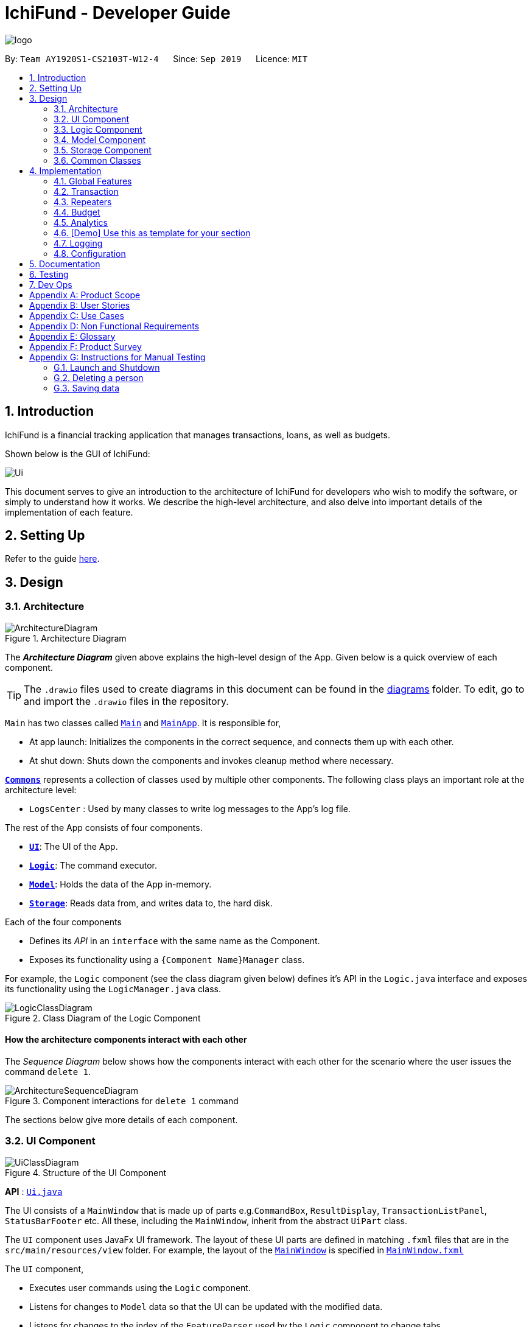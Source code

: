 = IchiFund - Developer Guide
:site-section: DeveloperGuide
:toc:
:toc-title:
:toc-placement: preamble
:sectnums:
:imagesDir: images
:stylesDir: stylesheets
:xrefstyle: full
ifdef::env-github[]
:tip-caption: :bulb:
:note-caption: :information_source:
:warning-caption: :warning:
endif::[]
:repoURL: https://github.com/AY1920S1-CS2103T-W12-4/main
:drawioURL:

image::logo.png[align="center"]

By: `Team AY1920S1-CS2103T-W12-4`      Since: `Sep 2019`      Licence: `MIT`

== Introduction

IchiFund is a financial tracking application that manages transactions, loans, as well as budgets.

Shown below is the GUI of IchiFund:

image::Ui.png[]

This document serves to give an introduction to the architecture of IchiFund for developers who wish to
modify the software, or simply to understand how it works. We describe the high-level architecture, and also delve into
important details of the implementation of each feature.

== Setting Up

Refer to the guide <<SettingUp#, here>>.

== Design

[[Design-Architecture]]
=== Architecture

.Architecture Diagram
image::ArchitectureDiagram.png[]

The *_Architecture Diagram_* given above explains the high-level design of the App. Given below is a quick overview of each component.

[TIP]
The `.drawio` files used to create diagrams in this document can be found in the link:{repoURL}/docs/diagrams/[diagrams] folder.
To edit, go to {drawioURL} and import the `.drawio` files in the repository.

`Main` has two classes called link:{repoURL}/src/main/java/seedu/ichifund/Main.java[`Main`] and link:{repoURL}/src/main/java/seedu/ichifund/MainApp.java[`MainApp`]. It is responsible for,

* At app launch: Initializes the components in the correct sequence, and connects them up with each other.
* At shut down: Shuts down the components and invokes cleanup method where necessary.

<<Design-Commons,*`Commons`*>> represents a collection of classes used by multiple other components.
The following class plays an important role at the architecture level:

* `LogsCenter` : Used by many classes to write log messages to the App's log file.

The rest of the App consists of four components.

* <<Design-Ui,*`UI`*>>: The UI of the App.
* <<Design-Logic,*`Logic`*>>: The command executor.
* <<Design-Model,*`Model`*>>: Holds the data of the App in-memory.
* <<Design-Storage,*`Storage`*>>: Reads data from, and writes data to, the hard disk.

Each of the four components

* Defines its _API_ in an `interface` with the same name as the Component.
* Exposes its functionality using a `{Component Name}Manager` class.

For example, the `Logic` component (see the class diagram given below) defines it's API in the `Logic.java` interface and exposes its functionality using the `LogicManager.java` class.

.Class Diagram of the Logic Component
image::LogicClassDiagram.png[]

[discrete]
==== How the architecture components interact with each other

The _Sequence Diagram_ below shows how the components interact with each other for the scenario where the user issues the command `delete 1`.

.Component interactions for `delete 1` command
image::ArchitectureSequenceDiagram.png[]

The sections below give more details of each component.

[[Design-Ui]]
=== UI Component

.Structure of the UI Component
image::UiClassDiagram.png[]

*API* : link:{repoURL}/src/main/java/seedu/ichifund/ui/Ui.java[`Ui.java`]

The UI consists of a `MainWindow` that is made up of parts e.g.`CommandBox`, `ResultDisplay`, `TransactionListPanel`, `StatusBarFooter` etc. All these, including the `MainWindow`, inherit from the abstract `UiPart` class.

The `UI` component uses JavaFx UI framework. The layout of these UI parts are defined in matching `.fxml` files that are in the `src/main/resources/view` folder. For example, the layout of the link:{repoURL}/src/main/java/seedu/ichifund/ui/MainWindow.java[`MainWindow`] is specified in link:{repoURL}/src/main/resources/view/MainWindow.fxml[`MainWindow.fxml`]

The `UI` component,

* Executes user commands using the `Logic` component.
* Listens for changes to `Model` data so that the UI can be updated with the modified data.
* Listens for changes to the index of the `FeatureParser` used by the `Logic` component to change tabs.
* Sets the `FeatureParser` used by the `Logic` component when the user manually changes tabs.

[[Design-Logic]]
=== Logic Component

[[fig-LogicClassDiagram]]
.Structure of the Logic Component
image::LogicClassDiagram.png[]

*API* :
link:{repoURL}/src/main/java/seedu/ichifund/logic/Logic.java[`Logic.java`]

.  `Logic` uses the `IchiFundParser` class to parse the user command.
.  This results in a `Command` object which is executed by the `LogicManager`.
.  The command execution can affect the `Model` (e.g. adding a person).
.  The result of the command execution is encapsulated as a `CommandResult` object which is passed back to the `Ui`.
.  In addition, the `CommandResult` object can also instruct the `Ui` to perform certain actions, such as displaying help to the user.

Given below is the Sequence Diagram for interactions within the `Logic` component for the `execute("delete 1")` API call.

.Interactions Inside the Logic Component for the `delete 1` Command
image::DeleteSequenceDiagram.png[]

[[Design-Model]]
=== Model Component

.Structure of the Model Component
image::ModelClassDiagram.png[]

*API* : link:{repoURL}/src/main/java/seedu/ichifund/model/Model.java[`Model.java`]

The `Model`,

* stores a `UserPref` object that represents the user's preferences.
* stores the IchiFund data.
* exposes unmodifiable lists (e.g. `ObservableList<Transaction>`) that can be 'observed' e.g. the UI can be bound to this list so that the UI automatically updates when the data in the list change.
* does not depend on any of the other three components.

image:ModelClassDiagram.png[]

[[Design-Storage]]
=== Storage Component

.Structure of the Storage Component
image::StorageClassDiagram.png[]

*API* : link:{repoURL}/src/main/java/seedu/ichifund/storage/Storage.java[`Storage.java`]

The `Storage` component,

* can save `UserPref` objects in json format and read it back.
* can save the IchiFund data in json format and read it back.

[[Design-Commons]]
=== Common Classes

Classes used by multiple components are in the `seedu.ichifund.commons` package.

== Implementation

This section describes some noteworthy details on how certain features are implemented.

=== Global Features

// tag::tabswitching[]
==== Separate Parsing and Tab Switching
In IchiFund, we separate the features by tabs. This is illustrated in the image below, which displays the five
tabs of IchiFund, with the "Transaction" tab selected:

[[fig-FeatureTabs]]
.Feature Tabs in IchiFund
image::FeatureTabs.png[]

The parsing of commands for each feature is done separately, tied to their respective tabs.
In other words, the commands specific to each feature can only be recognised when the feature is selected as the
current tab.
This allows for the overloading of commands across different features, reducing the complexity of commands for users.

===== Implementation
There are two aspects to consider in implementing separate parsing:

* Detecting when the user switches tabs and communicating this to the `Logic` component
* Determining how to parse commands on the end of `Logic` given which tab is selected.

In our implementation, we first separate the parsing of commands for different features by delegating them to their
respective `FeatureParser` parsers. The main parser, `IchiFundParser`, keeps track of all `FeatureParser` objects, as
well as the `FeatureParser` that is currently in use.

This is illustrated in the object diagram below:

image::ParserObjectDiagram.png[]

When `IchiFundParser` parses a command, it first checks whether it is a global command (e.g. `help`, `exit`).
Otherwise, it passes the command to `currentParserManager`, which checks if it is a valid command, and passes the
arguments to the appropriate `Parser`.

What remains is determining when to change `currentParserManager`. Here, we support 3 modes of tab switching:

1. Specific commands (CLI)

Users can switch between tabs using specific commands (`tx`, `rep`, `budget`, `loan`, `analytics`).

These commands are global commands that are directly recognised by `IchiFundParser`, which changes
`currentFeatureParser` and the index stored.

Much like the `Model` data, `MainWindow` listens to changes to the index through `FeatureParserIndexListener`.
Whenever the value of the index changes, the listener triggers an event to change the tab throw the `invalidated()`
method shown in the code snippet below:

image::ListenerCodeSnippet.png[]

The `InvalidationListener` constructed from the above code is added to an `ObservableValue` in `MainWindow`
that tracks the index of the current `FeatureParser` used, and changes to the appropriate tab using
the value of the index stored.

[start = 2]
1. Shortcut keys (GUI)

Users can also switch tabs using the shortcut keys `Ctrl + 1` to `Ctrl + 5`. Upon using the shortcut keys,
the following handler is triggered:

image::MainWindowShortcutKeyCodeSnippet.png[]

When `handleShowTransaction()` is called, `currentFeatureParser` in `IchiFundParser`, is set to
`TransactionFeatureParser`, which has a `tabIndex` of zero. Other handler methods are similar to
`handleShowTransaction`, with the only difference being the index passed to `Logic`.

The control flow of `handleShowTransaction()` is illustrated with more details in the sequence diagram below:

image::SetFeatureParserSequenceDiagram.png[]

As the different `FeatureParser` objects have different values for `tabIndex`, a different
index is passed, and a different `FeatureParser` is set as `currentFeatureParser`.

[NOTE]
After the handler method is run, the change in `IchiFundParser` is also detected by
`InvalidationListener`, which results in a tab switch similar to how the specific commands would.

[WARNING]
For developers who wish to add more features to IchiFund, care has to be taken in ensuring that the indices of the
`FeatureParser` objects matches that of the tabs, as well as its index in `featureParsers`.
In our current implementation, we do not use enum for the indices due to the small scale of usage.

[start = 3]
1. Clicking of tabs (GUI)

Users can switch tabs by clicking on the tabs shown in <<fig-FeatureTabs>>.
This triggers a handler, shown in the following code snippet:

image::MainWindowMouseCodeSnippet.png[]

The control flow for this handler is similar to that of the shortcut keys.

===== Design Considerations

In designing the specific commands for tab switching, we considered an alternative implementation for
passing information about tab switching to `Ui`.

* **Alternative 1 (current choice):** `Ui` detects change through an `InvalidationListener`.
** Pros: `Logic` does not need to be aware of `Ui`.
** Cons: Requires greater understanding of JavaFX API to implement.
* **Alternative 2:** `Logic` directly calls `Ui` whenever the specific command is made.
** Pros: Easy to implement.
** Cons: Creates a dependency from `Logic` to `Ui`.

While Alternative 2 is much simpler to implement, we chose Alternative 1
as we prioritised preserving the independence of `Logic` from `Ui`.

// end::tabswitching[]

// tag::tasks[]
==== Tasks
Some models in IchiFund must be refreshed after a command is executed.
For instance, when a new `Transaction` is added, all `Budget` must be recomputed.
`Task` can be used to facilitate such updates.

===== Implementation
This feature is managed by `TaskManager`.
The role of `TaskManager` is to maintain a list of all active `Task`.

The `LogicManager` holds an instance of the `TaskManager`.
When the `LogicManager#execute()` is called, the following chain of operations occurs:

1. After `Command#execute()` is completed, `TaskManager#executeAll()` is called.

image::TaskCode.png[]

[start=2]
2. `TaskManager#executeAll()` will iterate through all active `Task` and call the respective `Task#execute()` method.
// end::tasks[]

=== Transaction

// tag::transfilter[]
==== Filtering Transactions

The filter transactions feature allows the user to change the filter for the list of transactions.
This feature is facilitated by `TransactionFeatureParser`, `FilterTransactionCommandParser`, and `TransactionCommand`.
The arguments supported by this feature includes:

- `Month` (optional)
- `Year` (optional)
- `Category` (optional)
- `TransactionType` (optional)

Although all arguments are optional, the user has to input at least one argument for the command
to be valid.

===== Implementation
===== Design Considerations
// end::transfilter[]

// tag::transadd[]
==== Adding Transactions

The add transaction feature allows the user to add a transaction into IchiFund.
This feature is facilitated by `BudgetFeatureParser`, `AddBudgetCommandParser`, and `AddBudgetCommand`.
The arguments supported by this feature includes:

- `Description`
- `Amount`
- `Category` (optional)
- `Day` (optional)
- `Month` (optional)
- `Year` (optional)
- `TransactionType` (optional)

===== Implementation
===== Design Considerations
// end::transadd[]

// tag::transedit[]
==== Editing Transactions

===== Implementation

===== Design Considerations
// end::transedit[]

// tag::transdel[]
==== Deleting Transactions

===== Implementation

===== Design Considerations
// end::transdel[]

=== Repeaters

// tag::repeateradd[]
==== Adding Repeater : `add`

===== Overview
This feature allows the user to add a repeater in IchiFund. Adding a repeater also creates the transactions associated with the added repeater.

===== Implementation
The `addrep` command is facilitated by the Logic and Model components of the application. Given below is an example usage scenario of how `addrep` behaves at each step.

*Step 1*: The user executes `addrep de/Phone bills a/42.15 c/Utilities ty/exp so/3 eo/2 sd/1 sm/1 sy/2019 ed/31 em/12 ey/2019` to add a repeater for phone bills with an amount of $42.15 on the third and second last day of every month between 1st January 2019 and 31st December 2019.

*Step 2*: `LogicManager` uses `IchiFundParser#parserCommand()` to parse the input from the user.

*Step 3*: `IchiFundParser` determines which command is being used and creates the respective `AddRepeaterCommandParser` parser with the user's input as an argument.

*Step 4*: `AddRepeaterCommandParser` does a validation check on the user's input before creating and returning an `AddRepeaterCommand` with desired `Repeater` as an argument.

*Step 5*: `LogicManager` uses `AddRepeaterCommand#execute()` to add the `Repeater` and the associated ``Transaction``s into the `Model` which is handled by `ModelManager`. In doing so, it also fetches the `RepeaterUniqueId` counter tracked by the `Model`, sets it as the created ``Repeater``'s unique id, and increments the counter in the `Model` by 1.

*Step 6*: `AddRepeaterCommand` returns a `CommandResult` to the `LogicManager` which is returned back to the user.
// end::repeateradd[]

// tag::repeaterdelete[]
==== Deleting Repeater : `delete`

===== Overview
This feature allows the user to delete repeater in IchiFund. Delete a repeater also deletes the transactions associated with the deleted repeater.

===== Implementation
The `delrep` command is facilitated by the Logic and Model components of the application. Given below is an example usage scenario of how `delrep` behaves at each step.

*Step 1*: The user executes `delrep 2` to delete the repeater in the 2nd index.

*Step 2*: `LogicManager` uses `IchiFundParser#parserCommand()` to parse the input from the user.

*Step 3*: `IchiFundParser` determines which command is being used and creates the respective `DeleteRepeaterCommandParser` parser with the user's input as an argument.

*Step 4*: `DeleteRepeaterCommandParser` does a validation check on the user's input before creating and returning an `DeleteRepeaterCommand` with desired `Index` as an argument.

*Step 5*: `LogicManager` uses `DeleteRepeaterCommand#execute()` to delete the `Repeater` and the associated ``Transaction``s from the `Model` which is handled by `ModelManager`.

*Step 6*: `DeleteRepeaterCommand` returns a `CommandResult` to the `LogicManager` which is returned back to the user.
// end::repeaterdelete[]

=== Budget

// tag::budgetadd[]
==== Adding Budget

The add budget feature allows the user to add a budget into IchiFund.
This feature is facilitated by `BudgetFeatureParser`, `AddBudgetCommandParser`, and `AddBudgetCommand`.
The arguments supported by this feature includes:

- `Description`
- `Amount`
- `Category` (optional)
- `Month` (optional)
- `Year` (optional)

===== Implementation

When the user input the `add` command in the Budget tab, the following chain of operations occurs:

1. The `IchiFundParser` will delegate the parsing of the command to `BudgetFeatureParser` if the current active tab is Budget.

2. The `BudgetFeatureParser` will delegate the parsing of the arguments to `AddBudgetCommandParser`.

3. `AddBudgetCommandParser#parse()` will take in a `String` input consisting of the arguments.

4. This arguments will be tokenized and the respective models for each argument are created.

5. If the parsing of all arguments are successful, a new `Budget` object is created using the arguments, and a new `AddBudgetCommand` is returned back to `LogicManager`.

6. The `LogicManager` executes `AddBudgetCommand#execute()`.

7. The newly created `Budget` is added to the model.

This process is further illustrated in the following sequence diagram:

.Sequence Diagram for `add` Command under Budget Tab
image::AddBudgetSequenceDiagram.png[]
// end::budgetadd[]

=== Analytics

// tag::analyticsexpenditure[]
==== View Expenditure Trend

The view expenditure trend feature allows the user to view monthly expenditure trend for a year.
This feature is facilitated by `AnalyticsFeatureParser`, `ExpenditureTrendCommandParser`, and `ExpenditureTrendCommand`.
The argument supported by this feature is:

- `Year` (optional)

===== Implementation

When the user input the `expenditure` command in the Analytics tab, the following chain of operations occurs:

1. The `IchiFundParser` will delegate the parsing of the command to `AnalyticsFeatureParser` if the current active tab is Analytics.

2. The `AnalyticsFeatureParser` will delegate the parsing of the arguments to `ExpenditureTrendCommandParser`.

3. `ExpenditureTrendCommandParser#parse()` will take in a `String` input consisting of the arguments.

4. This arguments will be tokenized and the respective models for each argument are created.

5. If the parsing of all arguments are successful, a new `ExpenditureTrendCommand` is returned back to `LogicManager`.

6. The `LogicManager` executes `ExpenditureTrendCommand#execute()`.

7. The model is updated with the `List` of `Data` from the newly created `TrendReport`.
// end::analyticsexpenditure[]

// tag::analyticsincome[]
==== View Income Trend

The view income trend feature allows the user to view monthly income trend for a year.
This feature is facilitated by `AnalyticsFeatureParser`, `IncomeTrendCommandParser`, and `IncomeTrendCommand`.
The argument supported by this feature is:

- `Year` (optional)

===== Implementation

When the user input the `income` command in the Analytics tab, the following chain of operations occurs:

1. The `IchiFundParser` will delegate the parsing of the command to `AnalyticsFeatureParser` if the current active tab is Analytics.

2. The `AnalyticsFeatureParser` will delegate the parsing of the arguments to `IncomeTrendCommandParser`.

3. `IncomeTrendCommandParser#parse()` will take in a `String` input consisting of the arguments.

4. This arguments will be tokenized and the respective models for each argument are created.

5. If the parsing of all arguments are successful, a new `IncomeTrendCommand` is returned back to `LogicManager`.

6. The `LogicManager` executes `IncomeTrendCommand#execute()`.

7. The model is updated with the `List` of `Data` from the newly created `TrendReport`.
// end::analyticsincome[]

// tag::analyticsbalance[]
==== View Balance Trend

The view balance trend feature allows the user to view monthly balance trend for a year.
This feature is facilitated by `AnalyticsFeatureParser`, `BalanceTrendCommandParser`, and `BalanceTrendCommand`.
The argument supported by this feature is:

- `Year` (optional)

===== Implementation

When the user input the `balance` command in the Analytics tab, the following chain of operations occurs:

1. The `IchiFundParser` will delegate the parsing of the command to `AnalyticsFeatureParser` if the current active tab is Analytics.

2. The `AnalyticsFeatureParser` will delegate the parsing of the arguments to `BalanceTrendCommandParser`.

3. `BalanceTrendCommandParser#parse()` will take in a `String` input consisting of the arguments.

4. This arguments will be tokenized and the respective models for each argument are created.

5. If the parsing of all arguments are successful, a new `BalanceTrendCommand` is returned back to `LogicManager`.

6. The `LogicManager` executes `BalanceTrendCommand#execute()`.

7. The model is updated with the `List` of `Data` from the newly created `TrendReport`.
// end::analyticsbalance[]

=== [Demo] Use this as template for your section
==== Proposed Implementation
===== Test

The undo/redo mechanism is facilitated by `VersionedAddressBook`.
It extends `AddressBook` with an undo/redo history, stored internally as an `addressBookStateList` and `currentStatePointer`.
Additionally, it implements the following operations:

* `VersionedAddressBook#commit()` -- Saves the current address book state in its history.
* `VersionedAddressBook#undo()` -- Restores the previous address book state from its history.
* `VersionedAddressBook#redo()` -- Restores a previously undone address book state from its history.

These operations are exposed in the `Model` interface as `Model#commitAddressBook()`, `Model#undoAddressBook()` and `Model#redoAddressBook()` respectively.

Given below is an example usage scenario and how the undo/redo mechanism behaves at each step.

Step 1. The user launches the application for the first time. The `VersionedAddressBook` will be initialized with the initial address book state, and the `currentStatePointer` pointing to that single address book state.

image::UndoRedoState0.png[]

Step 2. The user executes `delete 5` command to delete the 5th person in the address book. The `delete` command calls `Model#commitAddressBook()`, causing the modified state of the address book after the `delete 5` command executes to be saved in the `addressBookStateList`, and the `currentStatePointer` is shifted to the newly inserted address book state.

image::UndoRedoState1.png[]

Step 3. The user executes `add n/David ...` to add a new person. The `add` command also calls `Model#commitAddressBook()`, causing another modified address book state to be saved into the `addressBookStateList`.

image::UndoRedoState2.png[]

[NOTE]
If a command fails its execution, it will not call `Model#commitAddressBook()`, so the address book state will not be saved into the `addressBookStateList`.

Step 4. The user now decides that adding the person was a mistake, and decides to undo that action by executing the `undo` command. The `undo` command will call `Model#undoAddressBook()`, which will shift the `currentStatePointer` once to the left, pointing it to the previous address book state, and restores the address book to that state.

image::UndoRedoState3.png[]

[NOTE]
If the `currentStatePointer` is at index 0, pointing to the initial address book state, then there are no previous address book states to restore. The `undo` command uses `Model#canUndoAddressBook()` to check if this is the case. If so, it will return an error to the user rather than attempting to perform the undo.

The following sequence diagram shows how the undo operation works:

image::UndoSequenceDiagram.png[]

NOTE: The lifeline for `UndoCommand` should end at the destroy marker (X) but due to a limitation of PlantUML, the lifeline reaches the end of diagram.

The `redo` command does the opposite -- it calls `Model#redoAddressBook()`, which shifts the `currentStatePointer` once to the right, pointing to the previously undone state, and restores the address book to that state.

[NOTE]
If the `currentStatePointer` is at index `addressBookStateList.size() - 1`, pointing to the latest address book state, then there are no undone address book states to restore. The `redo` command uses `Model#canRedoAddressBook()` to check if this is the case. If so, it will return an error to the user rather than attempting to perform the redo.

Step 5. The user then decides to execute the command `list`. Commands that do not modify the address book, such as `list`, will usually not call `Model#commitAddressBook()`, `Model#undoAddressBook()` or `Model#redoAddressBook()`. Thus, the `addressBookStateList` remains unchanged.

image::UndoRedoState4.png[]

Step 6. The user executes `clear`, which calls `Model#commitAddressBook()`. Since the `currentStatePointer` is not pointing at the end of the `addressBookStateList`, all address book states after the `currentStatePointer` will be purged. We designed it this way because it no longer makes sense to redo the `add n/David ...` command. This is the behavior that most modern desktop applications follow.

image::UndoRedoState5.png[]

The following activity diagram summarizes what happens when a user executes a new command:

image::CommitActivityDiagram.png[]

==== Design Considerations

===== Aspect: How undo & redo executes

* **Alternative 1 (current choice):** Saves the entire address book.
** Pros: Easy to implement.
** Cons: May have performance issues in terms of memory usage.
* **Alternative 2:** Individual command knows how to undo/redo by itself.
** Pros: Will use less memory (e.g. for `delete`, just save the person being deleted).
** Cons: We must ensure that the implementation of each individual command are correct.

===== Aspect: Data structure to support the undo/redo commands

* **Alternative 1 (current choice):** Use a list to store the history of address book states.
** Pros: Easy for new Computer Science student undergraduates to understand, who are likely to be the new incoming developers of our project.
** Cons: Logic is duplicated twice. For example, when a new command is executed, we must remember to update both `HistoryManager` and `VersionedAddressBook`.
* **Alternative 2:** Use `HistoryManager` for undo/redo
** Pros: We do not need to maintain a separate list, and just reuse what is already in the codebase.
** Cons: Requires dealing with commands that have already been undone: We must remember to skip these commands. Violates Single Responsibility Principle and Separation of Concerns as `HistoryManager` now needs to do two different things.
// end::undoredo[]

=== Logging

We are using `java.util.logging` package for logging. The `LogsCenter` class is used to manage the logging levels and logging destinations.

* The logging level can be controlled using the `logLevel` setting in the configuration file (See <<Implementation-Configuration>>)
* The `Logger` for a class can be obtained using `LogsCenter.getLogger(Class)` which will log messages according to the specified logging level
* Currently log messages are output through: `Console` and to a `.log` file.

*Logging Levels*

* `SEVERE` : Critical problem detected which may possibly cause the termination of the application
* `WARNING` : Can continue, but with caution
* `INFO` : Information showing the noteworthy actions by the App
* `FINE` : Details that is not usually noteworthy but may be useful in debugging e.g. print the actual list instead of just its size

[[Implementation-Configuration]]
=== Configuration

Certain properties of the application can be controlled (e.g user prefs file location, logging level) through the configuration file (default: `config.json`).

== Documentation

Refer to the guide <<Documentation#, here>>.

== Testing

Refer to the guide <<Testing#, here>>.

== Dev Ops

Refer to the guide <<DevOps#, here>>.

[appendix]
== Product Scope

*Target user profile*:

* a financially conscious CS undergraduate
** has a need to track expenditure and income items
** has a need to limit expenditure to a budget
** has a need to quickly analyse how to reduce expenditure
** has a need to track net worth
** has a need to track loans and money owed
** prefers desktop apps over other types
** can type fast
** prefers typing over mouse input
** is reasonably comfortable using CLI apps

*Value proposition*:

* manage financial transactions faster than a typical mouse/GUI driven app
* analyse past expenditure, income and balance trends

[appendix]
== User Stories

Priorities: High (must have) - `* * \*`, Medium (nice to have) - `* \*`, Low (unlikely to have) - `*`

[width="59%",cols="22%,<23%,<25%,<30%",options="header",]
|=======================================================================
|Priority |As a ... |I want to ... |So that I can...
|`* * *` |new user |see usage instructions |refer to instructions when I forget how to use the App

|`* * *` |user who is keeping track of transactions |record transactions |

|`* * *` |user who is keeping track of transactions |edit transactions |update any errors made when adding transactions

|`* * *` |user who is keeping track of transactions |view transactions |

|`* * *` |user who is keeping track of transactions |organize transactions by category |

|`* * *` |user who is keeping track of transactions |delete transactions |delete wrongly added or refunded transactions

|`* * *` |user who is keeping track of transaction recurrence |create transaction repeaters |insert new transaction repeater.

|`* * *` |user who is keeping track of transaction recurrence |edit transaction repeaters |update any changes or errors in existing transaction repeaters.

|`* * *` |user who is keeping track of transaction recurrence |delete transaction repeaters |delete no longer relevant transaction repeaters.

|`* * *` |user who is keeping track of transaction recurrence |filter transaction repeaters |quickly find transaction repeaters relevant to a search query.

|`* * *` |user who is keeping track of net worth |set my current wealth |keep track of how much money I have

|`* * *` |user who is keeping track of budget |set my monthly expenditure budget |keep track of how much I can spend for the month

|`* * *` |user who is keeping track of budget |exclude transaction from budget |

|`* * *` |user who is keeping track of budget |include transaction to budget |

|`* * *` |user who is keeping track of budget |see an overview of my budget |

|`* * *` |user who is trying to reduce expenditure |view my monthly expenditure trends |keep track of how much I spend per month

|`* * *` |user who is trying to reduce expenditure |view my expenditure breakdown by category |keep track of how much I spend by category

|`* *` |user who is trying to reduce expenditure |view my expenditure category ranking chart |keep track of my top expenditure categories

|`* *` |user who is trying to reduce expenditure |view my expenditure ranking chart by month |keep track of my top expenditure months

|`* *` |user who is trying to reduce expenditure |view my expenditure ranking chart |keep track of my top expenditures

|`* *` |user who is keeping track of net worth |view my monthly income trends |keep track of how much I earn per month

|`* *` |user who is keeping track of net worth |view my monthly balance trends |keep track of how much I save per month

|`* *` |long-term user who is keeping track of transactions |find transactions by keyword |conveniently search for transactions to edit or review

|`* * *`|user who wants to keep track of money owed |view all loans |see all money i am owed or currently owe others

|`* * *`|user who wants to keep track of money owed |view all positive loans |see all money people owe me

|`* * *`|user who wants to keep track of money owed |view all negative loans |see all money i owe people

|`* *`|user who wants to keep track of money owed |select loans by names/keywords |see all loans by a particular person

|`* * *`|user who wants to keep track of money owed |new loan in the list |add a new loan to keep track of

|`* * *`|user who wants to keep track of money owed |mark loan as loan paid |remove one of the loans

|`* *`|user who wants to keep track of money owed |paid/add by part |some amont of loan is paid off

|`*`|user who wants to keep track of money owed | reminders to pay loans with dates |I can see updates and reminders for urgent loans

|=======================================================================

_{More to be added}_

[appendix]
== Use Cases

(For all use cases below, the *System* is the `IchiFund` and the *Actor* is the `user`, unless specified otherwise)

[discrete]
=== Use case: Set current wealth

*MSS*

1.  User requests to set current wealth.
2.  System sets current wealth.
3.  System reflects newly set current wealth.
+
Use case ends.

[discrete]
=== Use case: Add transaction item

*MSS*

1.  User enters information about transaction.
2.  System creates transaction item.
3.  System shows newly updated list of transaction items.
+
Use case ends.

[discrete]
=== Use case: Edit transaction item

*MSS*

1.  User +++<u>finds transaction item</u>+++.
2.  User specifies transaction to be edited and information to edit.
3.  System updates the transaction item.
4.  System shows newly updated list of transaction items.
+
Use case ends.

[discrete]
=== Use case: Delete transaction item

*MSS*

1.  User +++<u>finds transaction item</u>+++.
2.  User specifies transaction to be deleted.
3.  System removes the transaction item.
4.  System shows newly updated list of transaction items.
+
Use case ends.

[discrete]
=== Use case: Change filter of transaction list

*MSS*

1.  User specifies month, year, category and/or type of the transaction
2.  System updates filter of list of transaction items.
+
Use case ends.

[discrete]
=== Use case: Find transaction item

*MSS*

1.  User specifies keywords of the transactions to be found.
2.  System updates list of transaction items to show applicable transactions.
+
Use case ends.

[discrete]
=== Use case: Archive transaction item

*MSS*

1.  User specifies index of transaction to be archived
2.  System moves transaction to archive.
3.  System shows newly updated list of transaction items.
+
Use case ends.

[discrete]
=== Use case: Create transaction repeater

*MSS*

1. User requests to create a transaction repeater with specified arguments.
2. System creates the transaction repeater.
+
Use case ends

[discrete]
=== Use case: Edit transaction repeater

*MSS*

1. User requests to edit a transaction repeated with specified arguments.
2. System updates the transaction repeater.
+
Use case ends

[discrete]
=== Use case: Delete transaction repeaters including all produced transactions

*MSS*

1. User requests to delete a transaction repeater together with all its produced transactions.
2. System removes existing transactions produced from transaction repeater.
3. System removes transaction repeater.
+
Use case ends

[discrete]
=== Use case: Filter transaction repeaters

*MSS*

1. User requests to find transaction repeaters by specified fields.
2. System filters existing transaction repeaters against specified fields.
3. System shows filtered transaction repeaters.
+
Use case ends

[discrete]
=== Use case: Set monthly expenditure budget

*MSS*

1.  User requests to set the monthly expenditure budget.
2.  System set the monthly expenditure budget.
+
Use case ends.

[discrete]
=== Use case: Add loan

*MSS*

1. User requests to add a new loan with name, amount and date by.
2. System parses request to retrive details.
3. System adds new loan to list.
4. System updates list and displays what was added.
+
Use case ends

[discrete]
=== Use case: View loans with search
*MSS*

1. User requests to search for all loans, with search keywords.
2. System parses and decides the request search constrains.
3. System displays seelected search results.
+
Use case ends

[discrete]
=== Use case: Mark loans as part done

*MSS*

1. User requests to mark a lone as paid off.
2. System removes existing loan from the list.
3. System updates the total loan value.
4. System shows the new total loan value, with the new paid off loan.
+
Use case ends

*Extensions*

[none]
* 1a. System detect an invalid budget amount.
+
[none]
** 1a1. System shows an error message.
+
Use case ends.

[discrete]
=== Use case: View expenditure trend

*MSS*

1.  User requests to view expenditure trend over a period.
2.  System retrieves expenditure entries for each month in the indicated period.
3.  System totals up expenditure for each month in the indicated period.
4.  System shows the expenditure totals for each month in the indicated period.
+
Use case ends.

[discrete]
=== Use case: View expenditure breakdown by category

*MSS*

1.  User requests to view expenditure breakdown by category over a period.
2.  System retrieves expenditure entries for each category in the indicated period.
3.  System totals up expenditure for each category in the indicated period.
4.  System shows the expenditure totals for each category in the indicated period.
+
Use case ends.

[discrete]
=== Use case: View expenditure ranking chart

*MSS*

1.  User requests to view expenditure ranking chart over a period.
2.  System retrieves all expenditure entries in the indicated period.
3.  System sorts expenditure entries in the indicated period.
4.  System shows the sorted expenditure entries in the indicated period.
+
Use case ends.

[appendix]
== Non Functional Requirements

.  Should work on any <<mainstream-os,mainstream OS>> as long as it has Java `11` or above installed.
.  Should be able to hold up to 1000 transactions without a noticeable sluggishness in performance for typical usage.
.  A user with above average typing speed for regular English text (i.e. not code, not system admin commands) should be able to accomplish most of the tasks faster using commands than using the mouse.
_{More to be added}_

[appendix]
== Glossary

[[mainstream-os]] Mainstream OS::
Windows, Linux, Unix, OS-X

[appendix]
== Product Survey

*DBS digibank SG*

Author: DBS Bank Ltd

Pros:

* Links to bank account and PayLah!
* Shows visual summary of cashflow
* Automatically categorizes items

Cons:

* Does not use CLI
* Does not allow for customisation of transactions beyond categories
* Does not have a budgeting feature

[appendix]
== Instructions for Manual Testing

Given below are instructions to test the app manually.

[NOTE]
These instructions only provide a starting point for testers to work on; testers are expected to do more _exploratory_ testing.

=== Launch and Shutdown

. Initial launch

.. Download the jar file and copy into an empty folder
.. Double-click the jar file +
   Expected: Shows the GUI with a set of sample contacts. The window size may not be optimum.

. Saving window preferences

.. Resize the window to an optimum size. Move the window to a different location. Close the window.
.. Re-launch the app by double-clicking the jar file. +
   Expected: The most recent window size and location is retained.

_{ more test cases ... }_

=== Deleting a person

. Deleting a person while all persons are listed

.. Prerequisites: List all persons using the `list` command. Multiple persons in the list.
.. Test case: `delete 1` +
   Expected: First contact is deleted from the list. Details of the deleted contact shown in the status message. Timestamp in the status bar is updated.
.. Test case: `delete 0` +
   Expected: No person is deleted. Error details shown in the status message. Status bar remains the same.
.. Other incorrect delete commands to try: `delete`, `delete x` (where x is larger than the list size) _{give more}_ +
   Expected: Similar to previous.

_{ more test cases ... }_

=== Saving data

. Dealing with missing/corrupted data files

.. _{explain how to simulate a missing/corrupted file and the expected behavior}_

_{ more test cases ... }_

